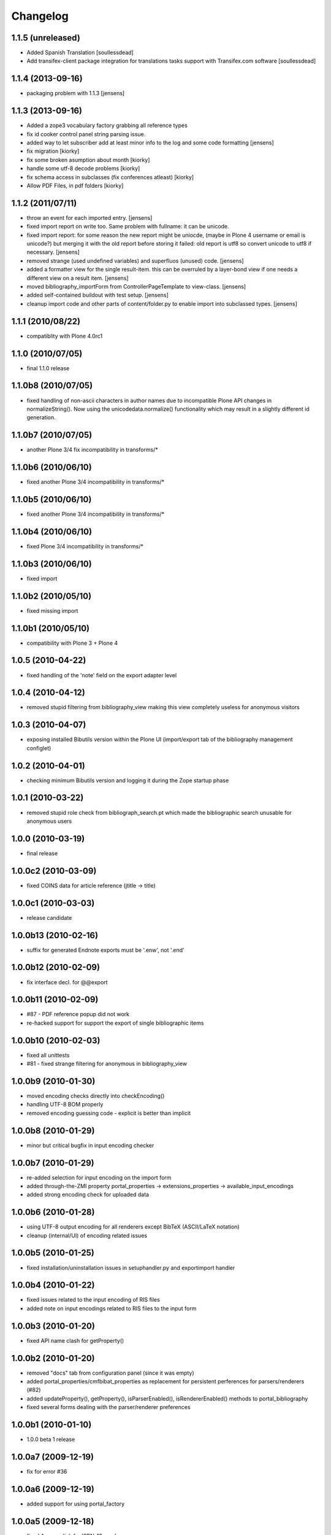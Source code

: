 
Changelog
=========

1.1.5 (unreleased)
------------------

* Added Spanish Translation [soullessdead]

* Add transifex-client package integration for translations tasks
  support with Transifex.com software [soullessdead]

1.1.4 (2013-09-16)
------------------

* packaging problem with 1.1.3 [jensens]

1.1.3 (2013-09-16)
------------------

* Added a zope3 vocabulary factory grabbing all reference types

* fix id cooker control panel string parsing issue.

* added way to let subscriber add at least minor info to the log
  and some code formatting
  [jensens]

* fix migration [kiorky]

* fix some broken asumption about month [kiorky]

* handle some utf-8 decode problems [kiorky]

* fix schema access in subclasses (fix conferences atleast) [kiorky]

* Allow PDF Files, in pdf folders [kiorky]

1.1.2 (2011/07/11)
------------------

* throw an event for each imported entry.
  [jensens]

* fixed import report on write too. Same problem with fullname: it can be 
  unicode.

* fixed import report: for some reason the new report might be uniocde, (maybe in
  Plone 4 username or email is unicode?) but merging it with the old report 
  before storing it failed: old report is utf8 so convert unicode to utf8 if 
  necessary.
  [jensens]

* removed strange (used undefined variables) and superfluos (unused) code. 
  [jensens]

* added a formatter view for the single result-item. this can be overruled by a 
  layer-bond view if one needs a different view on a result item.
  [jensens]  

* moved bibliography_importForm from ControllerPageTemplate to view-class. 
  [jensens]

* added self-contained buildout with test setup. [jensens]

* cleanup import code and other parts of content/folder.py to enable 
  import into subclassed types. [jensens]

1.1.1 (2010/08/22)
------------------
* compatiblity with Plone 4.0rc1

1.1.0 (2010/07/05)
------------------
* final 1.1.0 release

1.1.0b8 (2010/07/05)
--------------------
* fixed handling of non-ascii characters in author names due to incompatible
  Plone API changes in normalizeString(). Now using the unicodedata.normalize()
  functionality which may result in a slightly different id generation.

1.1.0b7 (2010/07/05)
--------------------
* another Plone 3/4 fix incompatibility in transforms/*

1.1.0b6 (2010/06/10)
--------------------
* fixed another Plone 3/4 incompatibility in transforms/*

1.1.0b5 (2010/06/10)
--------------------
* fixed another Plone 3/4 incompatibility in transforms/*

1.1.0b4 (2010/06/10)
--------------------
* fixed Plone 3/4 incompatibility in transforms/*

1.1.0b3 (2010/06/10)
--------------------
* fixed import

1.1.0b2 (2010/05/10)
--------------------
* fixed missing import

1.1.0b1 (2010/05/10)
--------------------
* compatibility with Plone 3 + Plone 4 

1.0.5 (2010-04-22)
------------------
* fixed handling of the 'note' field on the export adapter level

1.0.4 (2010-04-12)
------------------
* removed stupid filtering from bibliography_view making this view completely 
  useless for anonymous visitors

1.0.3 (2010-04-07)
------------------
* exposing installed Bibutils version within the Plone UI (import/export tab of the 
  bibliography management configlet)

1.0.2 (2010-04-01)
------------------
* checking minimum Bibutils version and logging it during the Zope
  startup phase

1.0.1 (2010-03-22)
------------------
* removed stupid role check from bibliograph_search.pt which made
  the bibliographic search unusable for anonymous users

1.0.0 (2010-03-19)
------------------
* final release

1.0.0c2 (2010-03-09)
--------------------
* fixed COINS data for article reference (jtitle -> title)

1.0.0c1 (2010-03-03)
--------------------
* release candidate

1.0.0b13 (2010-02-16)
---------------------
* suffix for generated Endnote exports must be '.enw', not '.end'

1.0.0b12 (2010-02-09)
---------------------
* fix interface decl. for @@export

1.0.0b11 (2010-02-09)
---------------------
* #87 - PDF reference popup did not work
* re-hacked support for support the export of single bibliographic items

1.0.0b10 (2010-02-03)
---------------------
* fixed all unittests
* #81 - fixed strange filtering for anonymous in bibliography_view

1.0.0b9 (2010-01-30)
--------------------
* moved encoding checks directly into checkEncoding()
* handling UTF-8 BOM properly
* removed encoding guessing code - explicit is better than implicit

1.0.0b8 (2010-01-29)
--------------------
* minor but critical bugfix in input encoding checker

1.0.0b7 (2010-01-29)
--------------------
* re-added selection for input encoding on the import form
* added through-the-ZMI property portal_properties -> extensions_properties -> available_input_encodings
* added strong encoding check for uploaded data

1.0.0b6 (2010-01-28)
--------------------
* using UTF-8 output encoding for all renderers except BibTeX (ASCII/LaTeX notation)
* cleanup (internal/UI) of encoding related issues

1.0.0b5 (2010-01-25)
--------------------
* fixed installation/uninstallation issues in setuphandler.py and
  exportimport handler

1.0.0b4 (2010-01-22)
--------------------
* fixed issues related to the input encoding of RIS files
* added note on input encodings related to RIS files to the input form 

1.0.0b3 (2010-01-20)
--------------------
* fixed API name clash for getProperty()

1.0.0b2 (2010-01-20)
--------------------

* removed "docs" tab from configuration panel (since it was empty)
* added portal_properties/cmfbibat_properties as replacement for persistent 
  perferences for parsers/renderers (#82)
* added updateProperty(), getProperty(), isParserEnabled(), isRendererEnabled()
  methods to portal_bibliography
* fixed several forms dealing with the parser/renderer preferences

1.0.0b1 (2010-01-10)
--------------------

* 1.0.0 beta 1 release

1.0.0a7 (2009-12-19)
--------------------

* fix for error #36

1.0.0a6 (2009-12-19)
--------------------

* added support for using portal_factory


1.0.0a5 (2009-12-18)
--------------------

* fixed Amazon link for ISBN-13 numbers

1.0.0a4 (2009-12-18)
--------------------

* BibTeX export adapter did not provide 'publication_month' 

1.0.0a3 (2009-12-18)
--------------------

* fixed bug in PMI migration code
* increased the length of some string fields for better usability
* migration code for PMID
* relaxed some test due to test failures (XML BOM)


1.0.0a1 (2009-12-12)
--------------------

* added 'pyisbn' dependency
* added ISBN validation support to the 'identifiers' field
* made orginal 'isbn' field invisible
* added 0.9 -> 1.0 migration code for copying the 'isbn' field
  value into the 'identifiers' field
* the filename generated by the @@export view now ends with
  the proper suffix according to the selected export format
* the export adapter did work with keywords (using 'subject'
  instead of 'keywords')

